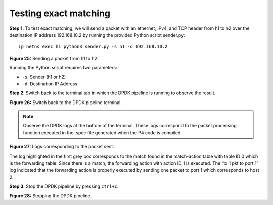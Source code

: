 Testing exact matching
======================

**Step 1.** To test exact matching, we will send a packet with an ethernet, IPv4, and TCP header 
from h1 to h2 over the destination IP address 192.168.10.2 by running the provided Python script 
sender.py::

    ip netns exec h1 python3 sender.py -s h1 -d 192.168.10.2

.. image:: images/Generic_workflow_design.png

**Figure 25:** Sending a packet from h1 to h2.

Running the Python script requires two parameters:

•	``-s``: Sender (h1 or h2)
•	``-d``: Destination IP Address

**Step 2**. Switch back to the terminal tab in which the DPDK pipeline is running to observe the result.

.. image:: images/Generic_workflow_design.png

**Figure 26:** Switch back to the DPDK pipeline terminal.

.. note:: 
    Observe the DPDK logs at the bottom of the terminal. These logs correspond to the packet processing 
    function executed in the .spec file generated when the P4 code is compiled. 

.. image:: images/Generic_workflow_design.png

**Figure 27:** Logs corresponding to the packet sent.

The log highlighted in the first grey box corresponds to the match found in the match-action table with 
table ID 0 which is the forwarding table. Since there is a match, the forwarding action with action ID 1 
is executed. The “tx 1 pkt to port 1” log indicated that the forwarding action is properly executed by 
sending one packet to port 1 which corresponds to host 2.

**Step 3.** Stop the DPDK pipeline by pressing ``ctrl+c``. 

.. image:: images/Generic_workflow_design.png

**Figure 28:** Stopping the DPDK pipeline.

